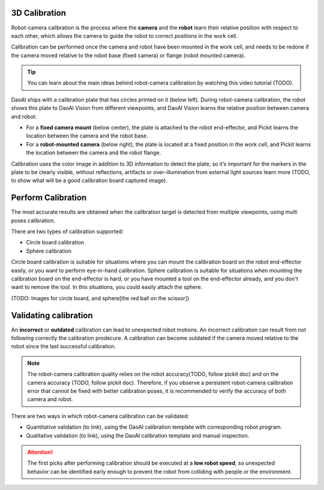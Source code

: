 3D Calibration 
===========

Robot-camera calibration is the process where the **camera** and the **robot** learn their relative position with respect to each other, which allows the camera to guide the robot to correct positions in the work cell.

Calibration can be performed once the camera and robot have been mounted in the work cell, and needs to be redone if the camera moved relative to the robot base (fixed camera) or flange (robot mounted camera).

.. tip:: 
    You can learn about the main ideas behind robot-camera calibration by watching this video tutorial (TODO).

DaoAI ships with a calibration plate that has circles printed on it (below left). During robot-camera calibration, the robot shows this plate to DaoAI Vision from different viewpoints, and DaoAI Vision learns the relative position between camera and robot:

* For a **fixed camera mount** (below center), the plate is attached to the robot end-effector, and Pickit learns the location between the camera and the robot base.
* For a **robot-mounted camera** (below right), the plate is located at a fixed position in the work cell, and Pickit learns the location between the camera and the robot flange.

.. image:: Images/calibration_overview.png
    :width: 100%
    :align: center 


Calibration uses the color image in addition to 3D information to detect the plate, so it’s important for the markers in the plate to be clearly visible, without reflections, artifacts or over-illumination from external light sources learn more (TODO, to show what will be a good calibration board captured image).

Perform Calibration 
===========

The most accurate results are obtained when the calibration target is detected from multiple viewpoints, using multi poses calibration.

There are two types of calibration supported:

* Circle board calibration 
* Sphere calibration

Circle board calibration is suitable for situations where you can mount the calibration board on the robot end-effector easily, or you want to perform eye-in-hand calibration. Sphere calibration is suitable for situations when mounting the calibration board on the end-effector is hard, or you have mounted a tool on the end-effector already, and you don't want to remove the tool. In this situations, you could easily attach the sphere.

(TODO: Images for circle board, and sphere[the red ball on the scissor])

Validating calibration
===========
An **incorrect** or **outdated** calibration can lead to unexpected robot motions. An incorrect calibration can result from not following correctly the calibration prodecure. A calibration can become outdated if the camera moved relative to the robot since the last successful calibration.


.. note:: The robot-camera calibration quality relies on the robot accuracy(TODO, follow pickit doc) and on the camera accuracy (TODO, follow pickit doc). Therefore, if you observe a persistent robot-camera calibration error that cannot be fixed with better calibration poses, it is recommended to verify the accuracy of both camera and robot.


There are two ways in which robot-camera calibration can be validated:

* Quantitative validation (to link), using the DaoAI calibration template with corresponding robot program.
* Qualitative validation (to link), using the DaoAI calibration template and manual inspection.

.. Attention:: The first picks after performing calibration should be executed at a **low robot speed**, so unexpected behavior can be identified early enough to prevent the robot from colliding with people or the environment.




